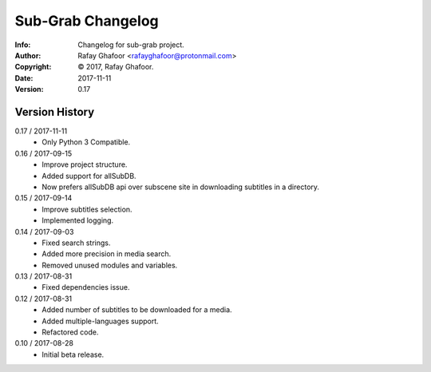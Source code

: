 ==============
Sub-Grab Changelog
==============
:Info: Changelog for sub-grab project.
:Author: Rafay Ghafoor <rafayghafoor@protonmail.com>
:Copyright: © 2017, Rafay Ghafoor.
:Date: 2017-11-11
:Version: 0.17

.. index:: CHANGELOG

Version History
===============

0.17 / 2017-11-11
    * Only Python 3 Compatible.

0.16 / 2017-09-15
    * Improve project structure.
    * Added support for allSubDB.
    * Now prefers allSubDB api over subscene site in downloading subtitles in a directory.

0.15 / 2017-09-14
    * Improve subtitles selection.
    * Implemented logging.

0.14 / 2017-09-03
    * Fixed search strings.
    * Added more precision in media search.
    * Removed unused modules and variables.

0.13 / 2017-08-31
    * Fixed dependencies issue.

0.12 / 2017-08-31
    * Added number of subtitles to be downloaded for a media.
    * Added multiple-languages support.
    * Refactored code.

0.10 / 2017-08-28
    * Initial beta release.
